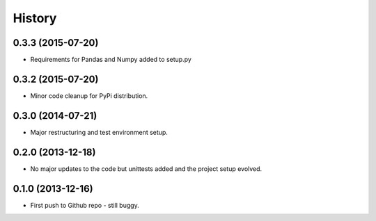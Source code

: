 .. :changelog:

History
-------

0.3.3 (2015-07-20)
++++++++++++++++++

* Requirements for Pandas and Numpy added to setup.py

0.3.2 (2015-07-20)
++++++++++++++++++

* Minor code cleanup for PyPi distribution.

0.3.0 (2014-07-21)
++++++++++++++++++

* Major restructuring and test environment setup.


0.2.0 (2013-12-18)
++++++++++++++++++

* No major updates to the code but unittests added and the project setup evolved.


0.1.0 (2013-12-16)
++++++++++++++++++

* First push to Github repo - still buggy.

